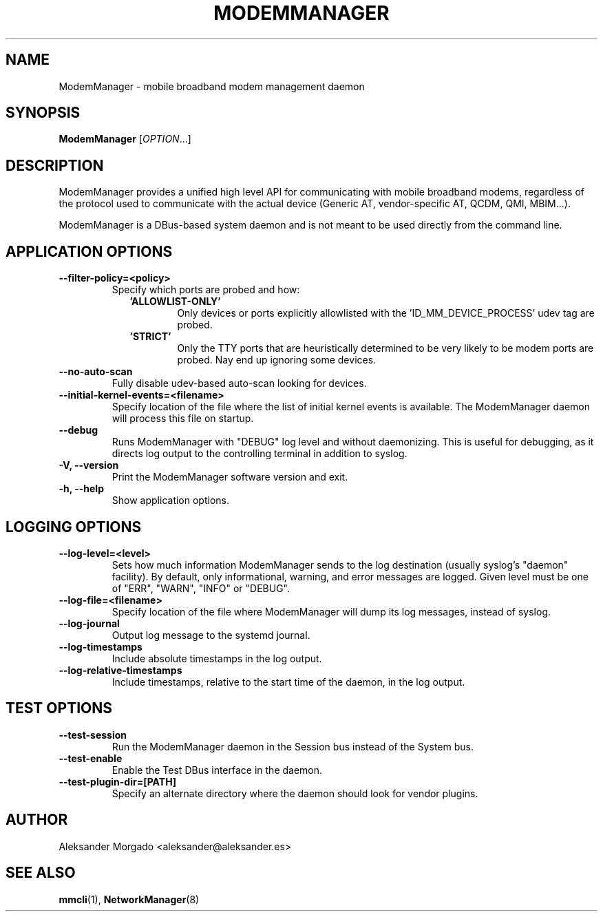 .\" ModemManager(8) manual page
.\"
.\" Copyright (C) 2011 Aleksander Morgado
.\"

.TH MODEMMANAGER "8" "5 September 2014"

.SH NAME
ModemManager \- mobile broadband modem management daemon

.SH SYNOPSIS
\fBModemManager\fR [\fIOPTION\fR...]

.SH DESCRIPTION
ModemManager provides a unified high level API for communicating with mobile
broadband modems, regardless of the protocol used to communicate with the
actual device (Generic AT, vendor-specific AT, QCDM, QMI, MBIM...).

ModemManager is a DBus-based system daemon and is not meant to be used directly
from the command line.

.SH APPLICATION OPTIONS
.TP
.B \-\-filter\-policy=<policy>
Specify which ports are probed and how:
.RS 9
.TP
\fB'ALLOWLIST-ONLY'\fR
Only devices or ports explicitly allowlisted with the 'ID_MM_DEVICE_PROCESS' udev tag are probed.
.TP
\fB'STRICT'\fR
Only the TTY ports that are heuristically determined to be very likely to be modem ports are probed. Nay end up ignoring some devices.
.RE
.TP
.B \-\-no\-auto\-scan
Fully disable udev-based auto-scan looking for devices.
.TP
.B \-\-initial\-kernel\-events=<filename>
Specify location of the file where the list of initial kernel events is
available. The ModemManager daemon will process this file on startup.
.TP
.B \-\-debug
Runs ModemManager with "DEBUG" log level and without daemonizing. This is useful
for debugging, as it directs log output to the controlling terminal in addition to
syslog.
.TP
.B \-V, \-\-version
Print the ModemManager software version and exit.
.TP
.B \-h, \-\-help
Show application options.

.SH LOGGING OPTIONS
.TP
.B \-\-log\-level=<level>
Sets how much information ModemManager sends to the log destination (usually
syslog's "daemon" facility). By default, only informational, warning, and error
messages are logged. Given level must be one of "ERR", "WARN", "INFO" or "DEBUG".
.TP
.B \-\-log\-file=<filename>
Specify location of the file where ModemManager will dump its log messages,
instead of syslog.
.TP
.B \-\-log\-journal
Output log message to the systemd journal.
.TP
.B \-\-log\-timestamps
Include absolute timestamps in the log output.
.TP
.B \-\-log\-relative\-timestamps
Include timestamps, relative to the start time of the daemon, in the log output.

.SH TEST OPTIONS
.TP
.B \-\-test\-session
Run the ModemManager daemon in the Session bus instead of the System bus.
.TP
.B \-\-test\-enable
Enable the Test DBus interface in the daemon.
.TP
.B \-\-test\-plugin\-dir=[PATH]
Specify an alternate directory where the daemon should look for vendor plugins.

.SH AUTHOR
Aleksander Morgado <aleksander@aleksander.es>

.SH SEE ALSO
\fBmmcli\fR(1), \fBNetworkManager\fR(8)
